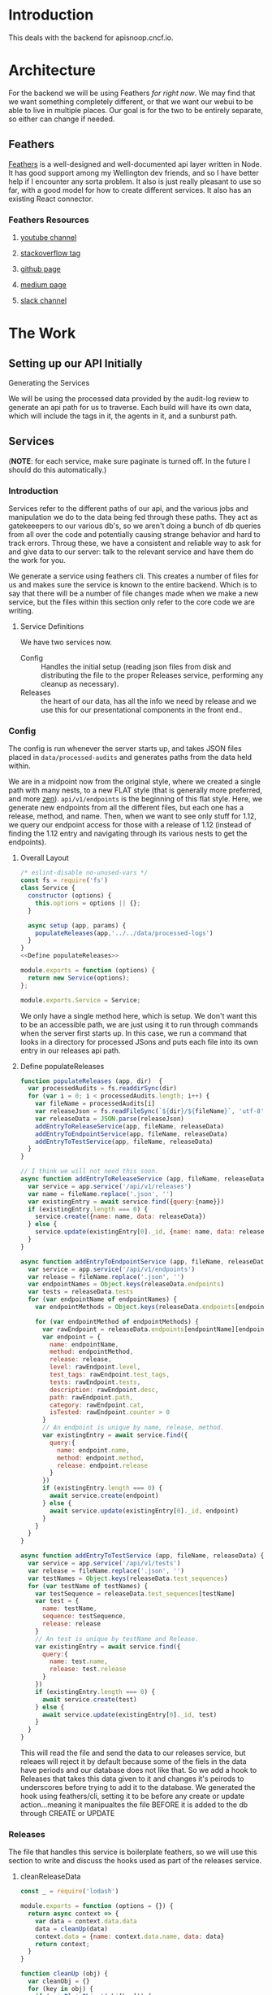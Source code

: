 #+NAME: APISnoop WebUI Backend
#+AUTHOR: Zach Mandeville
#+EMAIL: zz@ii.coop
#+TODO: TODO(t) NEXT(n) IN-PROGRESS(i) BLOCKED(i) | DONE(d) DONE-AND-SHARED(!)
#+PROPERTY: header-args :dir (file-name-directory buffer-file-name)
#+XPROPERTY: header-args:shell :results silent
#+XPROPERTY: header-args:shell :exports code
#+XPROPERTY: header-args:shell :wrap "SRC text"
#+PROPERTY: header-args:tmate :socket "/tmp/.zz-left.isocket"
#+PROPERTY: header-args:tmate :session api:main

* Introduction
This deals with the backend for apisnoop.cncf.io.
* Architecture
  For the backend we will be using Feathers //for right now//.  We may find that we want something completely different, or that we want our webui to be able to live in multiple places.  Our goal is for the two to be entirely separate, so either can change if needed.
** Feathers
   [[https://feathersjs.com/][Feathers]] is a well-designed and well-documented api layer written in Node.  It has good support among my Wellington dev friends, and so I have better help if I encounter any sorta problem.  It also is just really pleasant to use so far, with a good model for how to create different services.  It also has an existing React connector.
*** Feathers Resources
**** [[https://www.youtube.com/playlist?list=PLwSdIiqnDlf_lb5y1liQK2OW5daXYgKOe][youtube channel]]
**** [[https://stackoverflow.com/questions/tagged/feathersjs][stackoverflow tag]]
**** [[https://github.com/issues?utf8=%25E2%259C%2593&q=is%253Aopen+is%253Aissue+user%253Afeathersjs+][github page]]
**** [[https://blog.feathersjs.com/][medium page]]
**** [[http://slack.feathersjs.com/][slack channel]]
* The Work
** Setting up our API Initially
**** Generating the Services
     We will be using the processed data provided by the audit-log review to generate an api path for us to traverse.  Each build will have its own data, which will include the tags in it, the agents in it, and a sunburst path.
** Services
   (**NOTE**: for each service, make sure paginate is turned off.  In the future I should do this automatically.)
*** Introduction

Services refer to the different paths of our api, and the various jobs and manipulation we do to the data being fed through these paths.  They act as gatekeeepers to our various db's, so we aren't doing a bunch of db queries from all over the code and potentially causing strange behavior and hard to track errors.  Throug these, we have a consistent and reliable way to ask for and give data to our server: talk to the relevant service and have them do the work for you.

We generate a service using feathers cli.  This creates a number of files for us and makes sure the service is known to the entire backend.  Which is to say that there will be a number of file changes made when we make a new service, but the files within this section only refer to the core code we are writing.
**** Service Definitions
   We have two services now.
 - Config :: Handles the initial setup (reading json files from disk and distributing the file to the proper Releases service, performing any cleanup as necessary).
 - Releases ::  the heart of our data, has all the info we need by release and we use this for our presentational components in the front end..
*** Config
    :PROPERTIES:
    :header-args: :noweb yes :tangle ./src/services/config/config.class.js
    :END:
   The config is run whenever the server starts up, and takes JSON files placed in ~data/processed-audits~ and generates paths from the data held within.

   We are in a midpoint now from the original style, where we created a single path with many nests, to a new FLAT style (that is generally more preferred, and more [[https://zen-of-python.info/][zen]]).  ~api/v1/endpoints~ is the beginning of this flat style.  Here, we generate new endpoints from all the different files, but each one has a release, method, and name.  Then, when we want to see only stuff for 1.12, we query our endpoint access for those with a release of 1.12 (instead of finding the 1.12 entry and navigating through its various nests to get the endpoints).
**** Overall Layout
     #+NAME: config.class.js layout
     #+BEGIN_SRC js
       /* eslint-disable no-unused-vars */
       const fs = require('fs')
       class Service {
         constructor (options) {
           this.options = options || {};
         }

         async setup (app, params) {
           populateReleases(app,'../../data/processed-logs')
         }
       }
       <<Define populateReleases>>

       module.exports = function (options) {
         return new Service(options);
       };

       module.exports.Service = Service;
    #+END_SRC

We only have a single method here, which is setup.  We don't want this to be an accessible path, we are just using it to run through commands when the server first starts up.  In this case, we run a command that looks in a directory for processed JSons and puts each file into its own entry in our releases api path.
**** Define populateReleases
     #+NAME: Define populateReleases
     #+BEGIN_SRC js :tangle no
       function populateReleases (app, dir)  {
         var processedAudits = fs.readdirSync(dir)
         for (var i = 0; i < processedAudits.length; i++) {
           var fileName = processedAudits[i]
           var releaseJson = fs.readFileSync(`${dir}/${fileName}`, 'utf-8')
           var releaseData = JSON.parse(releaseJson)
           addEntryToReleaseService(app, fileName, releaseData)
           addEntryToEndpointService(app, fileName, releaseData)
           addEntryToTestService(app, fileName, releaseData)
         }
       }

       // I think we will not need this soon.
       async function addEntryToReleaseService (app, fileName, releaseData) {
         var service = app.service('/api/v1/releases')
         var name = fileName.replace('.json', '')
         var existingEntry = await service.find({query:{name}})
         if (existingEntry.length === 0) {
           service.create({name: name, data: releaseData})
         } else {
           service.update(existingEntry[0]._id, {name: name, data: releaseData})
         }
       }

       async function addEntryToEndpointService (app, fileName, releaseData) {
         var service = app.service('/api/v1/endpoints')
         var release = fileName.replace('.json', '')
         var endpointNames = Object.keys(releaseData.endpoints)
         var tests = releaseData.tests
         for (var endpointName of endpointNames) {
           var endpointMethods = Object.keys(releaseData.endpoints[endpointName])

           for (var endpointMethod of endpointMethods) {
             var rawEndpoint = releaseData.endpoints[endpointName][endpointMethod]
             var endpoint = {
               name: endpointName,
               method: endpointMethod,
               release: release,
               level: rawEndpoint.level,
               test_tags: rawEndpoint.test_tags,
               tests: rawEndpoint.tests,
               description: rawEndpoint.desc,
               path: rawEndpoint.path,
               category: rawEndpoint.cat,
               isTested: rawEndpoint.counter > 0
             }
             // An endpoint is unique by name, release, method.
             var existingEntry = await service.find({
               query:{
                 name: endpoint.name,
                 method: endpoint.method,
                 release: endpoint.release
               }
             })
             if (existingEntry.length === 0) {
               await service.create(endpoint)
             } else {
               await service.update(existingEntry[0]._id, endpoint)
             }
           }
         }
       }

       async function addEntryToTestService (app, fileName, releaseData) {
         var service = app.service('/api/v1/tests')
         var release = fileName.replace('.json', '')
         var testNames = Object.keys(releaseData.test_sequences)
         for (var testName of testNames) {
           var testSequence = releaseData.test_sequences[testName]
           var test = {
             name: testName,
             sequence: testSequence,
             release: release
           }
           // An test is unique by testName and Release.
           var existingEntry = await service.find({
             query:{
               name: test.name,
               release: test.release
             }
           })
           if (existingEntry.length === 0) {
             await service.create(test)
           } else {
             await service.update(existingEntry[0]._id, test)
           }
         }
       }

     #+END_SRC

     This will read the file and send the data to our releases service, but releaes will reject it by default because some of the fiels in the data have periods and our database does not like that.  So we add a hook to Releases that takes this data given to it and changes it's peirods to underscores before trying to add it to the database.  We generated the hook using feathers/cli, setting it to be before any create or update action...meaning it manipualtes the file BEFORE it is added to the db through CREATE or UPDATE
*** Releases
    The file that handles this service is boilerplate feathers, so we will use this section to write and discuss the hooks used as part of the releases service.
**** cleanReleaseData
     :PROPERTIES:
     :header-args: :noweb yes :tangle ./src/hooks/clean-release-data.js
     :END:
    #+NAME clean-release-data.js
    #+BEGIN_SRC js
      const _ = require('lodash')

      module.exports = function (options = {}) {
        return async context => {
          var data = context.data.data
          data = cleanUp(data)
          context.data = {name: context.data.name, data: data}
          return context;
        }
      }

      function cleanUp (obj) {
        var cleanObj = {}
        for (key in obj) {
          if (_.isPlainObject(obj[key])) {
            cleanObj[key.replace(/\./g,'_')] = cleanUp(obj[key])
          } else {
            cleanObj[key.replace(/\./g,'_')] = obj[key]
          }
        }
        return cleanObj
      }
    #+END_SRC
